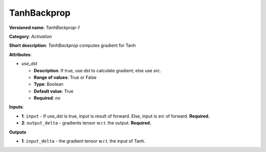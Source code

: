 .. SPDX-FileCopyrightText: 2020 Intel Corporation
..
.. SPDX-License-Identifier: CC-BY-4.0

------------
TanhBackprop
------------

**Versioned name**: *TanhBackprop-1*

**Category**: *Activation*

**Short description**: *TanhBackprop* computes gradient for Tanh

**Attributes**:

* *use_dst*

  * **Description**: If true, use *dst* to calculate gradient; else use *src*.
  * **Range of values**: True or False
  * **Type**: Boolean
  * **Default value**: True
  * **Required**: *no*

**Inputs**:

* **1**:  ``input`` - If *use_dst* is true, input is result of forward. Else,
  input is *src* of forward. **Required.**
* **2**: ``output_delta`` - gradients tensor w.r.t. the output. **Required.**

**Outputs**

* **1**: ``input_delta`` - the gradient tensor w.r.t. the input of Tanh.

